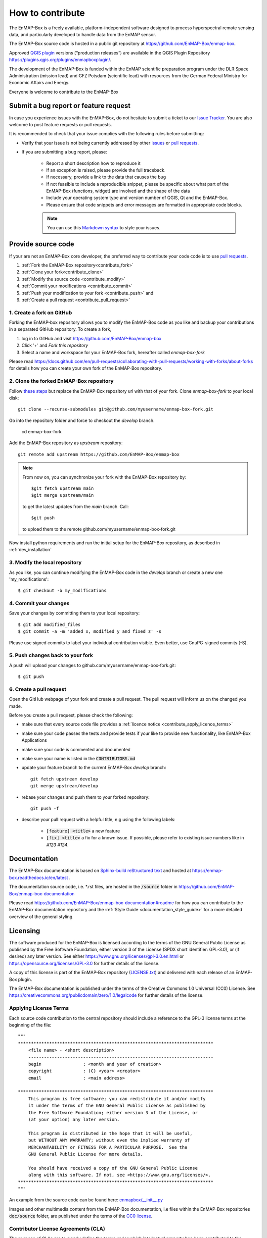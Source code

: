 .. _contribute:

How to contribute
#################

The EnMAP-Box is a freely available, platform-independent software designed to process hyperspectral remote sensing data,
and particularly developed to handle data from the EnMAP sensor.

The EnMAP-Box source code is hosted in a public git repository at https://github.com/EnMAP-Box/enmap-box.

Approved `QGIS plugin <https://www.qgis.org/en/site>`_ versions (“production releases”) are available in the QGIS Plugin Repository https://plugins.qgis.org/plugins/enmapboxplugin/.


The development of the EnMAP-Box is funded within the EnMAP scientific preparation program under the
DLR Space Administration (mission lead) and GFZ Potsdam (scientific lead) with resources from the
German Federal Ministry for Economic Affairs and Energy.


Everyone is welcome to contribute to the EnMAP-Box

Submit a bug report or feature request
======================================

In case you experience issues with the EnMAP-Box, do not hesitate to submit a
ticket to our `Issue Tracker <https://github.com/EnMAP-Box/enmap-box/issues>`_. You are also welcome
to post feature requests or pull requests.

It is recommended to check that your issue complies with the
following rules before submitting:

*  Verify that your issue is not being currently addressed by other
   `issues <https://github.com/EnMAP-Box/enmap-box/issues??q=is%3Aissue+is%3Aopen>`_
   or `pull requests <https://github.com/EnMAP-Box/enmap-box/pulls/>`_.

*  If you are submitting a bug report, please:

    * Report a short description how to reproduce it

    * If an exception is raised, please provide the full traceback.

    * If necessary, provide a link to the data that causes the bug

    * If not feasible to include a reproducible snippet, please be specific about
      what part of the EnMAP-Box (functions, widget) are involved and the shape of the data

    * Include your operating system type and version number of QGIS, Qt and the EnMAP-Box.

    * Please ensure that code snippets and error messages are formatted in appropriate code blocks.

    .. note::
        You can use this `Markdown syntax <https://docs.github.com/en/get-started/writing-on-github/getting-started-with-writing-and-formatting-on-github/basic-writing-and-formatting-syntax>`_
        to style your issues.





Provide source code
===================

If your are not an EnMAP-Box core developer, the preferred way to contribute your code code is to use
`pull requests <https://docs.github.com/en/pull-requests/collaborating-with-pull-requests/proposing-changes-to-your-work-with-pull-requests/creating-a-pull-request>`_.


1. :ref:`Fork the EnMAP-Box repository<contribute_fork>`
2. :ref:`Clone your fork<contribute_clone>`
3. :ref:`Modify the source code <contribute_modify>`
4. :ref:`Commit your modifications <contribute_commit>`
5. :ref:`Push your modification to your fork <contribute_push>` and
6. :ref:`Create a pull request <contribute_pull_request>`

.. _contribute_fork:

1. Create a fork on GitHub
--------------------------

Forking the EnMAP-box repository allows you to modify the EnMAP-Box code as you like and backup your contributions in a
separated GitHub repository. To create a fork,

1. log in to GitHub and visit https://github.com/EnMAP-Box/enmap-box

2. Click '+' and `Fork this repository`

3. Select a name and workspace for your EnMAP-Box fork, hereafter called *enmap-box-fork*

..  .. raw:: html

..    <div><video width="90%" controls muted><source src="../_static/videos/forking.1.create.fork.mp4"
..                type="video/mp4">Your browser does not support HTML5 video.</video>
     <p><i>Create an EnMAP-Box fork in GitHub</i></p></div>


Please read https://docs.github.com/en/pull-requests/collaborating-with-pull-requests/working-with-forks/about-forks
for details how you can create your own fork of the EnMAP-Box repository.


.. _contribute_clone:

2. Clone the forked EnMAP-Box repository
----------------------------------------

Follow `these steps <https://github.com/EnMAP-Box/enmap-box#how-to-clone>`_ but replace the EnMAP-Box repository url
with that of your fork. Clone *enmap-box-fork* to your local disk::

    git clone --recurse-submodules git@github.com/myusername/enmap-box-fork.git


Go into the repository folder and force to checkout the *develop* branch.

    cd enmap-box-fork

Add the EnMAP-Box repository as *upstream* repository::

    git remote add upstream https://github.com/EnMAP-Box/enmap-box


.. note::

    From now on, you can synchronize your fork with the EnMAP-Box repository by::

        $git fetch upstream main
        $git merge upstream/main

    to get the latest updates from the *main* branch. Call::

        $git push

    to upload them to the remote github.com/myusername/enmap-box-fork.git

Now install python requirements and run the initial setup for the EnMAP-Box repository, as described in :ref:`dev_installation`





.. _contribute_modify:

3. Modify the local repository
------------------------------

As you like, you can continue modifying the EnMAP-Box code in the *develop* branch or create a new one 'my_modifications'::

    $ git checkout -b my_modifications


.. _contribute_commit:

4. Commit your changes
----------------------

Save your changes by committing them to your local repository::

    $ git add modified_files
    $ git commit -a -m 'added x, modified y and fixed z' -s

Please use signed commits to label your individual contribution visible.
Even better, use GnuPG-signed commits (-S).

.. _contribute_push:

5. Push changes back to your fork
---------------------------------

A push will upload your changes to github.com/myusername/enmap-box-fork.git::

    $ git push

.. _contribute_pull_request:

6. Create a pull request
------------------------


Open the GitHub webpage of your fork and create a pull request.
The pull request will inform us on the changed you made.

Before you create a pull request, please check the following:

* make sure that every source code file provides a :ref:`licence notice <contribute_apply_licence_terms>`

* make sure your code passes the tests and provide tests if your like to provide new functionality, like EnMAP-Box Applications

* make sure your code is commented and documented

* make sure your name is listed in the :code:`CONTRIBUTORS.md`

* update your feature branch to the current EnMAP-Box *develop* branch::

        git fetch upstream develop
        git merge upstream/develop


* rebase your changes and push them to your forked repository::

        git push -f


* describe your pull request with a helpful title, e.g using the following labels:

    * :code:`[feature] <title>` a new feature
    * :code:`[fix] <title>` a fix for a known issue. If possible, please refer to existing issue numbers like in `#123 #124`.


Documentation
=============

The EnMAP-Box documentation is based on `Sphinx-build reStructured text <https://www.sphinx-doc.org/en/master/>`_
and hosted at https://enmap-box.readthedocs.io/en/latest .

The documentation source code, i.e. *.rst files, are hosted in the :code:`/source` folder in
https://github.com/EnMAP-Box/enmap-box-documentation

Please read https://github.com/EnMAP-Box/enmap-box-documentation#readme for how you can
contribute to the EnMAP-Box documentation repository and the :ref:`Style Guide <documentation_style_guide>` for a more detailed overview of the general styling.

.. _contribute_licensing:

Licensing
=========

The software produced for the EnMAP-Box is licensed according to the terms of the GNU General Public License as published by
the Free Software Foundation, either version 3 of the License (SPDX short identifier: GPL-3.0), or (if desired) any later version.
See either https://www.gnu.org/licenses/gpl-3.0.en.html or https://opensource.org/licenses/GPL-3.0 for further details of the license.

A copy of this license is part of the EnMAP-Box repository (`LICENSE.txt <https://github.com/EnMAP-Box/enmap-box/blob/main/LICENSE.md>`_) and delivered with each release of an EnMAP-Box plugin.

The EnMAP-Box documentation is published under the terms of the Creative Commons 1.0 Universal (CC0) License.
See https://creativecommons.org/publicdomain/zero/1.0/legalcode for further details of the license.


.. _contribute_apply_licence_terms:

Applying License Terms
----------------------
Each source code contribution to the central repository should include a reference to the GPL-3 license terms at the beginning of the file::

    """
    ***************************************************************************
        <file name> - <short description>
        -----------------------------------------------------------------------
        begin                : <month and year of creation>
        copyright            : (C) <year> <creator>
        email                : <main address>

    ***************************************************************************
        This program is free software; you can redistribute it and/or modify
        it under the terms of the GNU General Public License as published by
        the Free Software Foundation; either version 3 of the License, or
        (at your option) any later version.
                                                                                                                                                     *
        This program is distributed in the hope that it will be useful,
        but WITHOUT ANY WARRANTY; without even the implied warranty of
        MERCHANTABILITY or FITNESS FOR A PARTICULAR PURPOSE.  See the
        GNU General Public License for more details.

        You should have received a copy of the GNU General Public License
        along with this software. If not, see <https://www.gnu.org/licenses/>.
    ***************************************************************************
    """

An example from the source code can be found here: `enmapbox/__init__.py <https://github.com/EnMAP-Box/enmap-box/blob/main/enmapbox/__init__.py>`_

Images and other multimedia content from the EnMAP-Box documentation, i.e files within the EnMAP-Box repositories :code:`doc/source` folder,
are published under the terms of the `CC0 license <https://creativecommons.org/publicdomain/zero/1.0/legalcode>`_.



.. _contribute_CLA:

Contributor License Agreements (CLA)
------------------------------------

The purpose of CLAs are to clearly define the terms under which intellectual property has been contributed to the
EnMap-Box and thereby allow us to defend the project should there be a legal dispute regarding the software at some
future time.

.. _contribute_ICLA:

Individual Contributor License Agreement (ICLA)
...............................................

The EnMap-Box Consortium desires that all maintainers and contributors of ideas, code, or documentation to the
EnMAP-Box project complete, sign, and submit an ICLA.

A signed ICLA is required to be on file before an individual is given commit rights to the EnMap-Box repository.
The ICLA form for filling and signing is available `here <../_static/docs/20200820_individual-contributor-license-agreement_GPL3.0_EnMAP_v.1.0.pdf>`_.

The ICLA is not tied to any employer, so it is recommended to use one's personal information, e.g. for email address in
the contact details, rather than an email address provided by an employer.


.. _contribute_CCLA:

Corporate Contributor License Agreement (CCLA)
..............................................

For a corporation that has assigned employees to work on the EnMap-Box, a CCLA is available for contributing
intellectual property via the corporation, that may have been assigned as part of an employment agreement.

Note that a CCLA does not remove the need for every developer to sign their own ICLA as an individual, which
covers both contributions which are owned and those that are not owned by the corporation signing the CCLA.

The CCLA legally binds the corporation, so it must be signed by a person with authority to enter into legal
contracts on behalf of the corporation. The CCLA form for filling and signing is available
`here <../_static/docs/20200820_corporate-contributor-license-agreement_GPL3.0_contributoragreements_v.1.0.pdf>`_.


.. _contribute_submit_CLAs:
Submitting License Agreements
.............................

Documents may be submitted by email and signed by hand or by electronic signature.
The files should be named icla.pdf and icla.pdf.asc for individual agreements;
ccla.pdf and ccla.pdf.asc for corporate agreements. Zip files, other archives, or links to files are not accepted.
The files must be attached to the mail.

When submitting by email, please fill the form with a pdf viewer, then print, sign, scan all pages into a single
pdf file, and attach the pdf file to an email to enmapbox@enmap.org. If possible, send the attachment from the email address
in the document. Please send only one document per email.

If you prefer to sign electronically, please fill the form, save it locally (e.g. icla.pdf), and sign the file by
preparing a detached PGP signature. For example, gpg --armor --detach-sign icla.pdf

The above will create a file icla.pdf.asc. Send both the file (icla.pdf) and signature (icla.pdf.asc) as attachments
in the same email. Please send only one document (file plus signature) per email. Please do not submit your public key. Instead, please upload your public key to pgpkeys.mit.edu.


.. _contribute_DCO:

Developer Certificate of Origin (DCO)
.....................................

Contributors who have not signed an ICLA are in a somewhat fuzzy spot. If they make a large contribution,
or many contributions, then the EnMap-Box maintainers will likely ask to submit an ICLA. However, for small fixes,
infrequent and other minimal or sporadic contributions the terms for licensing and intellectual property still must
be clarified.

For this purpose, barriers for contributing are minimized and contributors pinky swear that they're
submitting their own work or rather certify that they adhere to the requirements of the DCO defined in
version 1.1 or later at https://developercertificate.org/ by signing-off their pull requests or similar ways of
contributing.

The DCO is very Git-centric, and it only relies on commit metadata.

Indeed, signing-off a commit is just about appending a Signed-off-by. For example a commit like::

    $ git commit -m 'Fixes issue XYZ' -s

will create a commit message as in::

    commit b2c150d3aa82f6583b9aadfecc5f8fa1c74aca09
    Fixes issue XYZ
    Signed-off-by: Erwin Gerwin <erwin.gerwin@streetcat.com>


Even this approach introduces a low barrier for contributions, it is very easy to use whatever email address you want
for a commit, and the sign-off is just text. Since the issue of trust is important the use of GnuPG signatures
in Git commits is recommended additionally, e.g. with::

    $ git commit -s -S (makes GnuPG-signed commits, and)
    $ git log --show-signature (shows GnuPG signatures in the log history)
    $ git merge --verify-signatures branch (ensures that all commits are signed and valid before performing a merge)

Having to use GnuPG for all commits can be a bit daunting.


.. _contribute_test_and_ci:

Tests and Continuous Integration
================================

Please provide some tests that show if your source code works right.
Unit tests should be located in the repositories :code:`enmapboxtesting` folder.

To run all tests call::

    $ set CI=True
    $ python -m nose2 -s enmapboxtesting



.. note::
    The environmental variable *CI=True* is used to inform test routines to **not enter** the GUI thread.
    If unset, some widgets might pop-up and wait for your input to terminate.

To run the unit tests in *test_mytests.py*, call::

    $ python -m nose2 -s enmapboxtesting test_mytests


